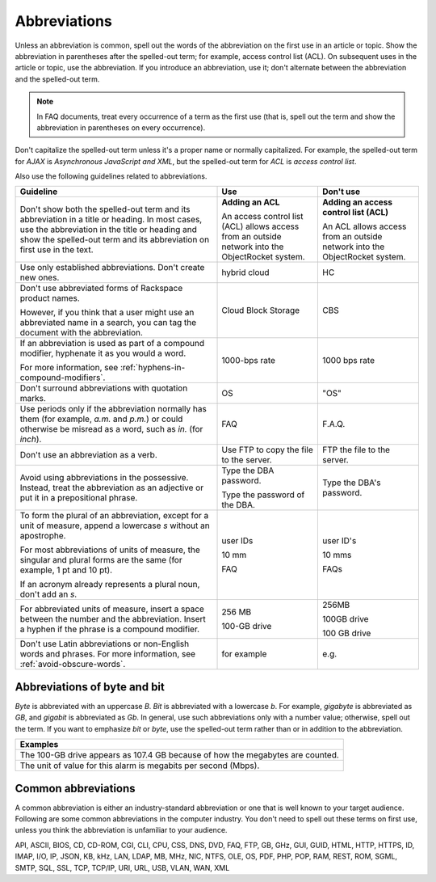 .. _abbreviations:

=============
Abbreviations
=============

Unless an abbreviation is common, spell out the words of the abbreviation on
the first use in an article or topic. Show the abbreviation in parentheses
after the spelled-out term; for example, access control list (ACL). On
subsequent uses in the article or topic, use the abbreviation. If you introduce
an abbreviation, use it; don't alternate between the abbreviation and the
spelled-out term.

.. note::

   In FAQ documents, treat every occurrence of a term as the first use (that
   is, spell out the term and show the abbreviation in parentheses on every
   occurrence).

Don't capitalize the spelled-out term unless it's a proper name or normally
capitalized. For example, the spelled-out term for *AJAX* is *Asynchronous
JavaScript and XML*, but the spelled-out term for *ACL* is *access control
list*.

Also use the following guidelines related to abbreviations.

.. list-table::
   :widths: 50 25 25
   :header-rows: 1

   * - Guideline
     - Use
     - Don't use
   * - Don't show both the spelled-out term and its abbreviation in a title or
       heading. In most cases, use the abbreviation in the title or heading and
       show the spelled-out term and its abbreviation on first use in the text.
     - **Adding an ACL**

       An access control list (ACL) allows access from an outside network into
       the ObjectRocket system.
     - **Adding an access control list (ACL)**

       An ACL allows access from an outside network into the ObjectRocket
       system.
   * - Use only established abbreviations. Don't create new ones.
     - hybrid cloud
     - HC
   * - Don't use abbreviated forms of Rackspace product names.

       However, if you think that a user might use an abbreviated name in a
       search, you can tag the document with the abbreviation.
     - Cloud Block Storage
     - CBS
   * - If an abbreviation is used as part of a compound modifier, hyphenate it
       as you would a word.

       For more information, see :ref:`hyphens-in-compound-modifiers`.
     - 1000-bps rate
     - 1000 bps rate
   * - Don't surround abbreviations with quotation marks.
     - OS
     - "OS"
   * - Use periods only if the abbreviation normally has them (for example,
       *a.m.* and *p.m.*) or could otherwise be misread as a word, such as
       *in.* (for *inch*).
     - FAQ
     - F.A.Q.
   * - Don't use an abbreviation as a verb.
     - Use FTP to copy the file to the server.
     - FTP the file to the server.
   * - Avoid using abbreviations in the possessive. Instead, treat the
       abbreviation as an adjective or put it in a prepositional phrase.
     - Type the DBA password.

       Type the password of the DBA.
     - Type the DBA's password.
   * - To form the plural of an abbreviation, except for a unit of measure,
       append a lowercase *s* without an apostrophe.

       For most abbreviations of units of measure, the singular and plural
       forms are the same (for example, 1 pt and 10 pt).

       If an acronym already represents a plural noun, don't add an *s*.
     - user IDs

       10 mm

       FAQ
     - user ID's

       10 mms

       FAQs
   * - For abbreviated units of measure, insert a space between the number and
       the abbreviation. Insert a hyphen if the phrase is a compound modifier.
     - 256 MB
       
       100-GB drive
     - 256MB
     
       100GB drive
       
       100 GB drive
   * - Don't use Latin abbreviations or non-English words and phrases. For
       more information, see :ref:`avoid-obscure-words`.
     - for example
     - e.g.

Abbreviations of byte and bit
~~~~~~~~~~~~~~~~~~~~~~~~~~~~~

*Byte* is abbreviated with an uppercase *B*. *Bit* is abbreviated with a
lowercase *b*. For example, *gigabyte* is abbreviated as *GB*, and
*gigabit* is abbreviated as *Gb*. In general, use such abbreviations
only with a number value; otherwise, spell out the term. If you want to
emphasize *bit* or *byte*, use the spelled-out term rather than or in
addition to the abbreviation.

.. list-table::
   :widths: 100
   :header-rows: 1

   * - Examples
   * - The 100-GB drive appears as 107.4 GB because of how the megabytes
       are counted.
   * - The unit of value for this alarm is megabits per second (Mbps).

Common abbreviations
~~~~~~~~~~~~~~~~~~~~

A common abbreviation is either an industry-standard abbreviation or one that
is well known to your target audience. Following are some common abbreviations
in the computer industry. You don't need to spell out these terms on first use,
unless you think the abbreviation is unfamiliar to your audience.

API, ASCII, BIOS, CD, CD-ROM, CGI, CLI, CPU, CSS, DNS, DVD, FAQ, FTP,
GB, GHz, GUI, GUID, HTML, HTTP, HTTPS, ID, IMAP, I/O, IP, JSON, KB, kHz,
LAN, LDAP, MB, MHz, NIC, NTFS, OLE, OS, PDF, PHP, POP, RAM, REST, ROM,
SGML, SMTP, SQL, SSL, TCP, TCP/IP, URI, URL, USB, VLAN, WAN, XML
